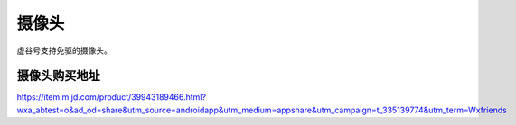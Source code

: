 
摄像头
=============================

虚谷号支持免驱的摄像头。

---------------------------------------------------
摄像头购买地址
---------------------------------------------------

https://item.m.jd.com/product/39943189466.html?wxa_abtest=o&ad_od=share&utm_source=androidapp&utm_medium=appshare&utm_campaign=t_335139774&utm_term=Wxfriends


